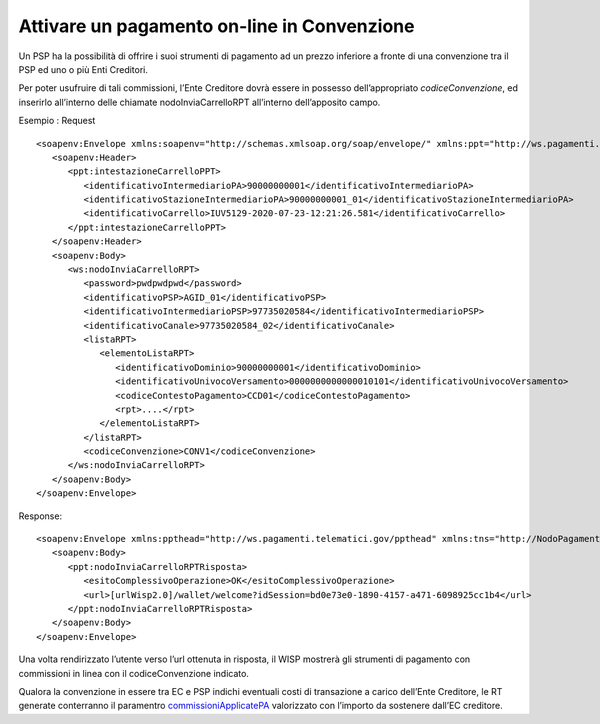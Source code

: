Attivare un pagamento on-line in Convenzione
============================================

Un PSP ha la possibilità di offrire i suoi strumenti di pagamento ad un
prezzo inferiore a fronte di una convenzione tra il PSP ed uno o più
Enti Creditori.

Per poter usufruire di tali commissioni, l’Ente Creditore dovrà essere
in possesso dell’appropriato *codiceConvenzione*, ed inserirlo
all’interno delle chiamate nodoInviaCarrelloRPT all’interno
dell’apposito campo.

Esempio : Request

::

   <soapenv:Envelope xmlns:soapenv="http://schemas.xmlsoap.org/soap/envelope/" xmlns:ppt="http://ws.pagamenti.telematici.gov/ppthead" xmlns:ws="http://ws.pagamenti.telematici.gov/">
      <soapenv:Header>
         <ppt:intestazioneCarrelloPPT>
            <identificativoIntermediarioPA>90000000001</identificativoIntermediarioPA>
            <identificativoStazioneIntermediarioPA>90000000001_01</identificativoStazioneIntermediarioPA>
            <identificativoCarrello>IUV5129-2020-07-23-12:21:26.581</identificativoCarrello>
         </ppt:intestazioneCarrelloPPT>
      </soapenv:Header>
      <soapenv:Body>
         <ws:nodoInviaCarrelloRPT>
            <password>pwdpwdpwd</password>
            <identificativoPSP>AGID_01</identificativoPSP>
            <identificativoIntermediarioPSP>97735020584</identificativoIntermediarioPSP>
            <identificativoCanale>97735020584_02</identificativoCanale>
            <listaRPT>
               <elementoListaRPT>
                  <identificativoDominio>90000000001</identificativoDominio>
                  <identificativoUnivocoVersamento>0000000000000010101</identificativoUnivocoVersamento>
                  <codiceContestoPagamento>CCD01</codiceContestoPagamento>
                  <rpt>....</rpt>
               </elementoListaRPT>
            </listaRPT>
            <codiceConvenzione>CONV1</codiceConvenzione>
         </ws:nodoInviaCarrelloRPT>
      </soapenv:Body>
   </soapenv:Envelope>

Response:

::

   <soapenv:Envelope xmlns:ppthead="http://ws.pagamenti.telematici.gov/ppthead" xmlns:tns="http://NodoPagamentiSPC.spcoop.gov.it/servizi/PagamentiTelematiciRPT" xmlns:ppt="http://ws.pagamenti.telematici.gov/" xmlns:xsi="http://www.w3.org/2001/XMLSchema-instance" xmlns:soapenv="http://schemas.xmlsoap.org/soap/envelope/">
      <soapenv:Body>
         <ppt:nodoInviaCarrelloRPTRisposta>
            <esitoComplessivoOperazione>OK</esitoComplessivoOperazione>
            <url>[urlWisp2.0]/wallet/welcome?idSession=bd0e73e0-1890-4157-a471-6098925cc1b4</url>
         </ppt:nodoInviaCarrelloRPTRisposta>
      </soapenv:Body>
   </soapenv:Envelope>

Una volta rendirizzato l’utente verso l’url ottenuta in risposta, il
WISP mostrerà gli strumenti di pagamento con commissioni in linea con il
codiceConvenzione indicato.

Qualora la convenzione in essere tra EC e PSP indichi eventuali costi di
transazione a carico dell’Ente Creditore, le RT generate conterranno il
paramentro
`commissioniApplicatePA <https://github.com/pagopa/pagopa-api/blob/68eb34f55cf6c846009644889d15345fa4162b6c/general/PagInf_RPT_RT_6_2_0.xsd#L673>`__
valorizzato con l’importo da sostenere dall’EC creditore.
